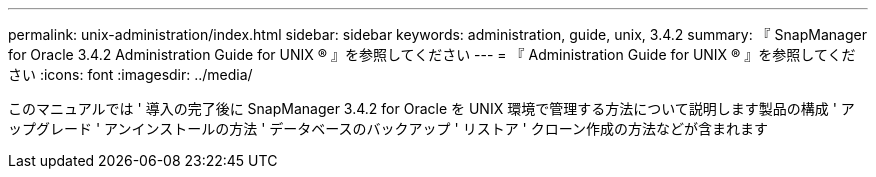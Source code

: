 ---
permalink: unix-administration/index.html 
sidebar: sidebar 
keywords: administration, guide, unix, 3.4.2 
summary: 『 SnapManager for Oracle 3.4.2 Administration Guide for UNIX ® 』を参照してください 
---
= 『 Administration Guide for UNIX ® 』を参照してください
:icons: font
:imagesdir: ../media/


[role="lead"]
このマニュアルでは ' 導入の完了後に SnapManager 3.4.2 for Oracle を UNIX 環境で管理する方法について説明します製品の構成 ' アップグレード ' アンインストールの方法 ' データベースのバックアップ ' リストア ' クローン作成の方法などが含まれます
